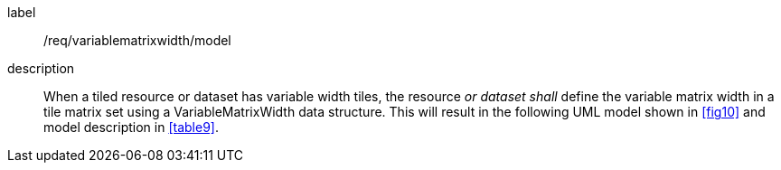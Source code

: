 
[[req_variablematrixwidth_model]]
[requirement]
====
[%metadata]
label:: /req/variablematrixwidth/model
description:: When a tiled resource or dataset has variable width tiles, the resource
_or dataset shall_ define the variable matrix width in a tile matrix set using a
VariableMatrixWidth data structure. This will result in the following UML model shown
in <<fig10>> and model description in <<table9>>.
====
